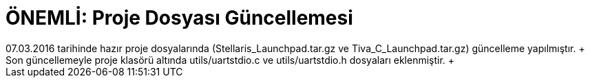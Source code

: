 = ÖNEMLİ: Proje Dosyası Güncellemesi
07.03.2016 tarihinde hazır proje dosyalarında (Stellaris_Launchpad.tar.gz ve Tiva_C_Launchpad.tar.gz) güncelleme yapılmıştır. +
Son güncellemeyle proje klasörü altında utils/uartstdio.c ve utils/uartstdio.h dosyaları eklenmiştir. +
